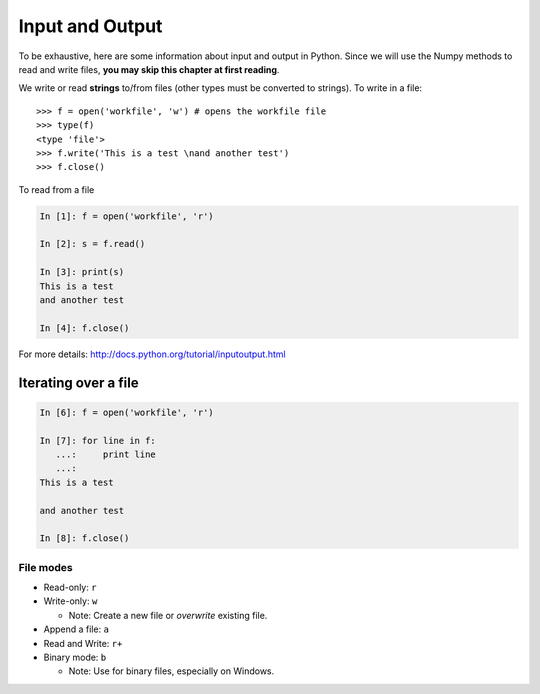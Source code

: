 Input and Output
================

To be exhaustive, here are some information about input and output in
Python. Since we will use the Numpy methods to read and write files,
**you may skip this chapter at first reading**.

We write or read **strings** to/from files (other types must be converted to
strings). To write in a file::


    >>> f = open('workfile', 'w') # opens the workfile file
    >>> type(f)
    <type 'file'>
    >>> f.write('This is a test \nand another test')
    >>> f.close()

To read from a file

.. sourcecode:: ipython

    In [1]: f = open('workfile', 'r')

    In [2]: s = f.read()

    In [3]: print(s)
    This is a test 
    and another test

    In [4]: f.close()


For more details: http://docs.python.org/tutorial/inputoutput.html

Iterating over a file
~~~~~~~~~~~~~~~~~~~~~

.. sourcecode:: ipython

    In [6]: f = open('workfile', 'r')

    In [7]: for line in f:
       ...:     print line
       ...:
    This is a test 

    and another test

    In [8]: f.close()

File modes
----------

* Read-only: ``r``
* Write-only: ``w``

  * Note: Create a new file or *overwrite* existing file.

* Append a file: ``a``
* Read and Write: ``r+``
* Binary mode: ``b``

  * Note: Use for binary files, especially on Windows.

